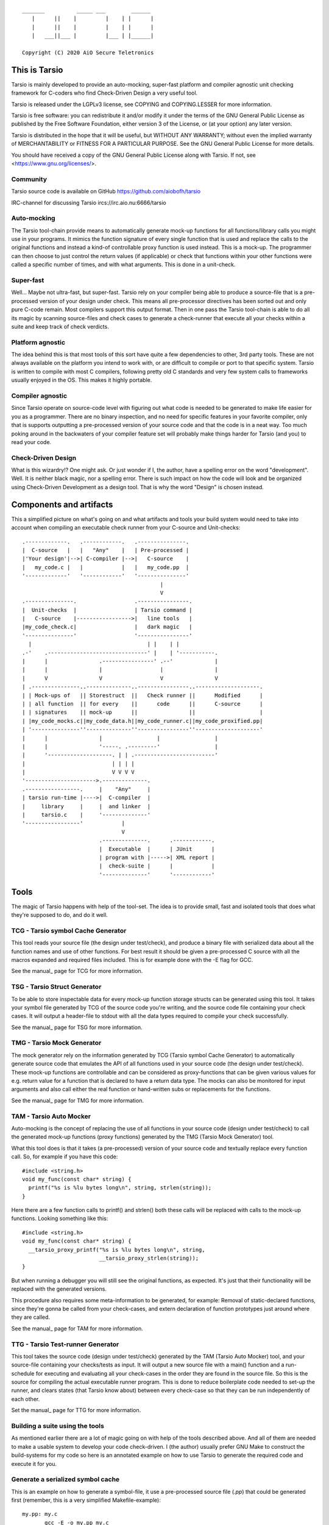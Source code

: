 ::

                 _______          _____ ___        ______
                    |      ||    |         |    | |      |
                    |      ||    |         |    | |      |
                    |   ___||___ |         |___ | |______|

                 Copyright (C) 2020 AiO Secure Teletronics


This is Tarsio
--------------

Tarsio is mainly developed to provide an auto-mocking, super-fast platform and
compiler agnostic unit checking framework for C-coders who find Check-Driven
Design a very useful tool.

Tarsio is released under the LGPLv3 license, see COPYING and COPYING.LESSER for
more information.

Tarsio is free software: you can redistribute it and/or modify
it under the terms of the GNU General Public License as published by
the Free Software Foundation, either version 3 of the License, or
(at your option) any later version.

Tarsio is distributed in the hope that it will be useful,
but WITHOUT ANY WARRANTY; without even the implied warranty of
MERCHANTABILITY or FITNESS FOR A PARTICULAR PURPOSE.  See the
GNU General Public License for more details.

You should have received a copy of the GNU General Public License
along with Tarsio.  If not, see <https://www.gnu.org/licenses/>.

Community
^^^^^^^^^

Tarsio source code is available on GitHub https://github.com/aiobofh/tarsio

IRC-channel for discussing Tarsio ircs://irc.aio.nu:6666/tarsio

Auto-mocking
^^^^^^^^^^^^

The Tarsio tool-chain provide means to automatically generate mock-up functions
for all functions/library calls you might use in your programs. It mimics the
function signature of every single function that is used and replace the calls
to the original functions and instead a kind-of controllable proxy function is
used instead. This is a mock-up. The programmer can then choose to just control
the return values (if applicable) or check that functions within your other
functions were called a specific number of times, and with what arguments. This
is done in a unit-check.


Super-fast
^^^^^^^^^^

Well... Maybe not ultra-fast, but super-fast. Tarsio rely on your compiler being
able to produce a source-file that is a pre-processed version of your design
under check. This means all pre-processor directives has been sorted out and only
pure C-code remain. Most compilers support this output format. Then in one pass
the Tarsio tool-chain is able to do all its magic by scanning source-files and
check cases to generate a check-runner that execute all your checks within a
suite and keep track of check verdicts.


Platform agnostic
^^^^^^^^^^^^^^^^^

The idea behind this is that most tools of this sort have quite a few
dependencies to other, 3rd party tools. These are not always available on the
platform you intend to work with, or are difficult to compile or port to that
specific system. Tarsio is written to compile with most C compilers, following
pretty old C standards and very few system calls to frameworks usually enjoyed
in the OS. This makes it highly portable.


Compiler agnostic
^^^^^^^^^^^^^^^^^

Since Tarsio operate on source-code level with figuring out what code is needed
to be generated to make life easier for you as a programmer. There are no binary
inspection, and no need for specific features in your favorite compiler, only
that is supports outputting a pre-processed version of your source code and that
the code is in a neat way. Too much poking around in the backwaters of your
compiler feature set will probably make things harder for Tarsio (and you) to
read your code.


Check-Driven Design
^^^^^^^^^^^^^^^^^^^

What is this wizardry!? One might ask. Or just wonder if I, the author, have a
spelling error on the word "development". Well. It is neither black magic, nor
a spelling error. There is such impact on how the code will look and be
organized using Check-Driven Development as a design tool. That is why the word
"Design" is chosen instead.


Components and artifacts
------------------------

This a simplified picture on what's going on and what artifacts and tools your
build system would need to take into account when compiling an executable check
runner from your C-source and Unit-checks::

 .-------------.   .------------.   .---------------.
 |  C-source   |   |   "Any"    |   | Pre-processed |
 |'Your design'|-->| C-compiler |-->|   C-source    |
 |   my_code.c |   |            |   |   my_code.pp  |
 '-------------'   '------------'   '---------------'
                                            |
                                            V
 .---------------.                  .----------------.
 |  Unit-checks  |                  | Tarsio command |
 |   C-source    |----------------->|   line tools   |
 |my_code_check.c|                  |   dark magic   |
 '---------------'                  '----------------'
   |                                    | |    | |
 .-'    .-------------------------------' |    | '-----------.
 |      |                .----------------' .--'             |
 |      |                |                  |                |
 |      V                V                  V                V
 | .---------------..--------------..----------------..--------------------.
 | | Mock-ups of   || Storestruct  ||   Check runner ||      Modified      |
 | | all function  || for every    ||      code      ||      C-source      |
 | | signatures    || mock-up      ||                ||                    |
 | |my_code_mocks.c||my_code_data.h||my_code_runner.c||my_code_proxified.pp|
 | '---------------''--------------''----------------''--------------------'
 |      |                |                 |                 |
 |      |                '-----. .---------'                 |
 |      '--------------------. | | .-------------------------'
 |                           | | | |
 |                           V V V V
 '---------------------->.--------------.
 .-----------------.     |    "Any"     |
 | tarsio run-time |---->|  C-compiler  |
 |     library     |     |  and linker  |
 |     tarsio.c    |     '--------------'
 '-----------------'            |
                                V
                         .--------------.      .------------.
                         |  Executable  |      | JUnit      |
                         | program with |----->| XML report |
                         |  check-suite |      |            |
                         '--------------'      '------------'

Tools
-----

The magic of Tarsio happens with help of the tool-set. The idea is to provide
small, fast and isolated tools that does what they're supposed to do, and do it
well.

TCG - Tarsio symbol Cache Generator
^^^^^^^^^^^^^^^^^^^^^^^^^^^^^^^^^^^

This tool reads your source file (the design under test/check), and produce a
binary file with serialized data about all the function names and use of other
functions. For best result it should be given a pre-processed C source with all
the macros expanded and required files included. This is for example done with the
-E flag for GCC.

See the manual_ page for TCG for more information.

 .. _manual: doc/tcg.rst

TSG - Tarsio Struct Generator
^^^^^^^^^^^^^^^^^^^^^^^^^^^^^

To be able to store inspectable data for every mock-up function storage structs
can be generated using this tool. It takes your symbol file generated by TCG
of the source code you're writing, and the source code file containing your check
cases. It will output a header-file to stdout with all the data types required to
compile your check successfully.

See the manual_ page for TSG for more information.

 .. _manual: doc/tsg.rst

TMG - Tarsio Mock Generator
^^^^^^^^^^^^^^^^^^^^^^^^^^^

The mock generator rely on the information generated by TCG (Tarsio symbol Cache
Generator) to automatically generate source code that emulates the API of all
functions used in your source code (the design under test/check). These mock-up
functions are controllable and can be considered as proxy-functions that can be
given various values for e.g. return value for a function that is declared to have
a return data type. The mocks can also be monitored for input arguments and also
call either the real function or hand-written subs or replacements for the
functions.

See the manual_ page for TMG for more information.

 .. _manual: doc/tmg.rst

TAM - Tarsio Auto Mocker
^^^^^^^^^^^^^^^^^^^^^^^^

Auto-mocking is the concept of replacing the use of all functions in your source
code (design under test/check) to call the generated mock-up functions (proxy
functions) generated by the TMG (Tarsio Mock Generator) tool.

What this tool does is that it takes (a pre-processed) version of your source code
and textually replace every function call. So, for example if you have this code::

  #include <string.h>
  void my_func(const char* string) {
    printf("%s is %lu bytes long\n", string, strlen(string));
  }

Here there are a few function calls to printf() and strlen() both these calls will
be replaced with calls to the mock-up functions. Looking something like this::

  #include <string.h>
  void my_func(const char* string) {
    __tarsio_proxy_printf("%s is %lu bytes long\n", string,
                          __tarsio_proxy_strlen(string));
  }

But when running a debugger you will still see the original functions, as
expected. It's just that their functionality will be replaced with the generated
versions.

This procedure also requires some meta-information to be generated, for example:
Removal of static-declared functions, since they're gonna be called from your
check-cases, and extern declaration of function prototypes just around where they
are called.

See the manual_ page for TAM for more information.

 .. _manual: doc/tam.rst

TTG - Tarsio Test-runner Generator
^^^^^^^^^^^^^^^^^^^^^^^^^^^^^^^^^^

This tool takes the source code (design under test/check) generated by the TAM
(Tarsio Auto Mocker) tool, and your source-file containing your checks/tests as
input. It will output a new source file with a main() function and a run-schedule
for executing and evaluating all your check-cases in the order they are found in
the source file. So this is the source for compiling the actual executable runner
program. This is done to reduce boilerplate code needed to set-up the runner, and
clears states (that Tarsio know about) between every check-case so that they can
be run independently of each other.

Set the manual_ page for TTG for more information.

 .. _manual: doc/ttg.rst

Building a suite using the tools
^^^^^^^^^^^^^^^^^^^^^^^^^^^^^^^^

As mentioned earlier there are a lot of magic going on with help of the tools
described above. And all of them are needed to make a usable system to develop
your code check-driven. I (the author) usually prefer GNU Make to construct the
build-systems for my code so here is an annotated example on how to use Tarsio to
generate the required code and execute it for you.

Generate a serialized symbol cache
^^^^^^^^^^^^^^^^^^^^^^^^^^^^^^^^^^

This is an example on how to generate a symbol-file, it use a pre-processed
source file (`.pp`) that could be generated first (remember, this is a very
simplified Makefile-example)::

  my.pp: my.c
         gcc -E -o my.pp my.c

  my.sym: my.pp
         tcg my.pp my.sym

Now you will have the binary file that can be reused by some of the other tools.

Generate a check state data storage structure
^^^^^^^^^^^^^^^^^^^^^^^^^^^^^^^^^^^^^^^^^^^^^

This file is to be included in your source code file containing the test/check
cases::

  my_data.h: my.sym my_check.c
         tsg my.sym my_check.c > my_data.h

This file should be included in your source code containing your check-cases.

Generate the mock-up functions for controlling your checks
^^^^^^^^^^^^^^^^^^^^^^^^^^^^^^^^^^^^^^^^^^^^^^^^^^^^^^^^^^

This step generate all the mock-up information in a file that is to be linked to
your check case runner::

  my_mocks.c: my.sym my_data.h
         tmg my.sym my_data.h > my_mocks.c

Generate a proxified version of your source code
^^^^^^^^^^^^^^^^^^^^^^^^^^^^^^^^^^^^^^^^^^^^^^^^

This step will rewrite your code to call only the mock-up functions generated in
the my_mocks.c file instead of the real functions::

  my_proxified.c: my.sym my.pp
         tam my.sym my.pp > my_proxified.c

Generate the check runner source code
^^^^^^^^^^^^^^^^^^^^^^^^^^^^^^^^^^^^^

This step will generate a runable program (or rather the source code to a
runable program) that later can be compiled to an executable binary that executes
all the checks in the correct order::

  my_runner.c: my_check.c my_data.h
         ttg my_check.c my_data.h > my_runner.c

This was the last step to generate all the code needed to compile the runner.

NOTE: ttg can generate a runner without support for module-checks (checks that
      are not 100% stubbed, but rather call the original functions but still
      sample arguments and such things) by passing `-m` as first argument. This
      can make less "surprising" dependencies to real implementation object files.

Learn and become familiar with the tool-chain outputs
^^^^^^^^^^^^^^^^^^^^^^^^^^^^^^^^^^^^^^^^^^^^^^^^^^^^^

A good place to start to understand Tarsio is by playing around with the examples
folder where there are build-systems and sample code. When running `make` there
all artifacts are created and kept in the same folder for easy browsing.

A little bit more "real" example is to head over to the test-folder, where the
regression checkss for Tarsio itself live. However, the build system for Tarsio is
rather complex, to support various architectures, compilers and OS:es, so it can
be a bit daunting at first.

Writing a check
---------------

A unit-check in the Tarsio world is supposed to be a close to 100% isolated check
for the code that is the design under check. If Check-Driven Design is a new
concept - Please take a look in "The idea about Check-Driven Design".

In-between every check-case the storage data structure containing samples from
function call counters, argument monitors and function replacements (stubs) are
reset (set to zero). The thinking is that this enables every check to be
written as a state-less check. And there should not be a need to run checks in any
specific order. When the state is cleared it also means that every function call
you have in your code is replaced by a call to a mock-up function (mock).

The Tarsio tool chain supports yet another type of check - They are called
module-check. These are in essence exactly the same as a unit-check but with the
significant difference of clearing the sample storage state, but by default
setting all functions to be called as originally intended instead of just calling
the mock-up. To keep things on a basic level for now - Let's say if


Organizing the files
^^^^^^^^^^^^^^^^^^^^

The idea is to have a 1:1 mapping of check-suite (a file containing a bunch of
check-cases) and the file containing the functions to be checked. The build
system shipped with Tarsio also assumes that the files are named in a specific
way. This is however not a requirement for the Tarsio tool-chain it self. But
it might be a convenient way to keep track on what check-suite is checking
what code file.

Consider the case of having a source code file that is going to contain helper
functions for disk operations. To easily know what code is in the file by just
browsing the file tree, lets call the file ``disk_operations.c``. Then there
should be a matching check-suite called ``disk_operations_check.c`` containing
the check-cases. Again: This is given that the build systems shipped with
Tarsio are used.


Recommended directory layout
~~~~~~~~~~~~~~~~~~~~~~~~~~~~

Since the Tarsio tools and eventually code coverage files will be created it's
good to keep a separate ``test`` or ``check`` folder where the ``*_check.c``
suite files are kept. This could be inside a ``src`` folder or parallel with
the source-folder. It would also be a good idea to have a top-level build
system that enables the user of a project to easily build the system with all
regression checks run::

  Makefile
  src
    Makefile
    my_code.c
    helper.c
  check
    Makefile
    my_code_check.c
    helper_check.c

The focus for this text is do describe the ``check/Makefile`` structure. A good
way of making use of Tarsio would be something like this::

  #
  # My checks for my awesome project
  #

  #
  # Speedup GNU Make a bit
  #
  MAKEFLAGS += --no-builtin-rules
  .SUFFIXES:

  #
  # Default clean builds
  #
  CFLAGS=-Wall -pedantic -std=c99 -I.

  #
  # Configure Tarsio
  #
  TTMPROOT=/tmp/
  TSRCROOT=../src/

  #
  # Depend on the Tarsio make system
  #
  -include $(shell pkg-config --variable=includedir tarsio)/tarsio.mk

This set-up will find the sources in the ``src`` folder, and also store all the
various temporary/intermediate files that the Tarsio tools create in the
``/tmp`` folder. This is especially efficient if the ``/tmp`` folder is a RAM-
disk.

If your code ``my_code.c`` normally is linking to another object file when you
build the software in the usual way that object file also need to be linked to
the check-runner program. This is achieved by just extending the dependencies
to the make-target for the ``my_code_check`` target like so::

  #
  # Additinal linking information (for module-checks real code is linked)
  #
  my_code_check: ${TSRCROOT}helper.o

To run all the checks from inside the ``check`` folder just run::

  $ make

This will output a ``.`` for every check passed. ``F`` for every check failed
or if you used the ``skip()`` directive an ``S`` will be outputted. There are
other output modes available too. Read the ``tarsio.mk`` file for more info on
this.

Now to address top-level... If you want to make sure your product is always
running all checks before making a deliverable binary just chain a check target
as dependency to your normal ``all:`` target like so::

  .PHONY: all
  all: check
          ${MAKE} --no-print-directory -C src    # Build the src-folder

  .PHONY: check
  check:
          ${MAKE} --no-print-directory -C check  # Build and execute checks

... Or something similar.

Important includes
^^^^^^^^^^^^^^^^^^

When writing a new check-suite there are a few ``#include``-statements that are
mandatory. First of all you should ``#include`` the ``tarsio.h`` API, which
provide you with the functions and macros needed by the Tarsio tool chain.

Also... You probably want to include the ``disk_operations_data.h`` to get
access to all data types and function prototypes used in your design under check.
The ``disk_operations_data.h`` header file is generated by the ``tsg`` tool from
the Tarsio tool chain. See the manual for ``tsg`` for more information. This
filename can be whatever you wish, but in the case of the build-systems shipped
with Tarsio they named like this for convenience, and it's probably a good
practice to do so.

So you should probably have a file starting with the following lines::

  #include <tarsio.h>
  #include "disk_operations_data.h"

Some clarification is needed here. Your text-editor or Integrated Development
Environment may become a bit sad by this inclusion of the generated _data.h
file. Since it might not always exist... If your editor has some kind of simple
syntax validation some keywords used in your code might be marked as unavailable
or syntax errors. There are ways around this, for example if you generate the
file at some point (which hopefully will be every minute or so, when you get the
hang of Check-Driven Design). Then the text-editor should be a happy camper, most
of the time.


The simplest check
^^^^^^^^^^^^^^^^^^

A unit-check is defined by a macro that looks similar to a function prototype or
function header. The macro is called ``check()``, or in a module-check it is
called ``module_check()``, depending on which mocking behavior is desired::

 check(this_is_a_readable_check_name) {
   :
   My check code
   :
 }

A word of warning regarding check-names. Even though it is a very good idea to
name the checks to something valuable and understandable; some C compilers might
have constraints on the length of function names - Usually they are truncated in
this case, without warning, hence it's quite important to be aware of this.
Mainly since the usual pattern is to prefix the check-case name with the function
that is checked, and then some meaningful description of the check. Given this
knowledge, and if your functions under check them selves have meaningful long
names... All the checks might potentially end up being named the exact same thing
due to this truncation.

The number of lines of a unit-check often reflects on the complexity of the code
you are designing. It is a good thing to be aware of this basic rule of thumb:
If your check case is longer than 10-15 lines, your design under check should
probably be refactored, broken apart into smaller checkable items.

Again: See the full examples in "The idea about Check-Driven Design" on how to
incrementally build your application using the checks as your development
environment.


Compile'n'run
^^^^^^^^^^^^^

Once your check is ready to be compiled the first time. Just generate the needed
files and compile the check-runner. With the build system shipped with Tarsio
this is done by just building the ``check`` target. For example on a Linux
machine (and many others) in a console just type::

  $ make check

Or even::

  $ make

If you have applied the directory structure in such way that you have a special
folder for checks, that is separated from the code. You choose yourself in your
own build recipes.


The idea about Check-Driven Design
----------------------------------

If you have heard of check-driven development, and even better if you have
practiced it. You probably know what is intended with this semantic game of
changing development to design. If you are new to the concept. Please take your
time to think about what the underlying ideas of this programming paradigm are
trying to achieve.

Tarsio was created to make it as easy as possible to practice and hopefully
enjoy seeing your hack/application/game, or whatever you spend your time with
writing, evolve by writing your code check-driven.

Writing checks first::

         .---------------.                    .-------------------.
         |               V                    |                   V
   .------------.  .------------.     .----------------.  .----------------.
 .-| Write check|  | Write code |---->| Re-factor check|  | Re-factor code |-.
 | '------------'  '------------'     '----------------'  '----------------' |
 |       ^               |                    ^                   |          |
 |       '---------------'                    '-------------------'          |
 |                                                                           |
 |                           .-------------.                                 |
 '---------------------------| Delete check|<--------------------------------'
                             '-------------'

This might be a typical work-flow when always writing checks first, then
implement the code to make the check pass.

Tarsio is helping a programmer to design checks that are very small, and in that
way driving the design of the code.

Imagine an example where you are writing an application that is going to save
some kind of data to disk. This is a perfect example where removal of the
actual file access replacing it with mock-up functions or stubs is highly
recommended to both reduce check complexity, and run-time.

1. Write a check that makes sure that the function that is about to be
   implemented is opening the correct file for writing::

     check(shall_open_the_correct_file_for_writing) {
       write_file("some_file_path.dat");
       assert_eq(1, tarsio_mock.fopen.call_count);
       assert_eq(0, strcmp("some_file_path.dat", tarsio_mock.fopen.args.arg0);
       assert_eq(0, strcmp("w", tarsio_mock.fopen.args.arg1);
     }

2. Compile'n'run

   It will fail, since the write_file() function is not even implemented yet.

3. Implement the code

   A very naive implementation::

     void write_file(const char* filename) {
       (void)fopen(filename, "w");
     }

   The function call to fopen() will automatically be replaced by a call to a
   generated function by the Tarsio tools chain, hence we can measure how many
   calls we had to it, and what arguments were passed to it in the generated
   data-storage struct instance ``tarsio_data`` as the check case suggests.

   Something important to be aware of is that return values of function calls
   in a Tarsio processed file always return 0 - This makes it possible to write
   code and checks a bit cleverly, depending on which API is used in the code.
   Many C API's return 0 on success and a negative value on failure. Hence
   the program flow will ripple down through the code i many cases.

4. Compile'n'run

   The check shall now pass, even though this specific check might look very
   trivial and unnecessary it is an enabler for further design of the code.
   Especially making sure that other checks can be written with the knowledge
   that fopen is called correctly and can deal with various errors.

5. Write a check that makes it easy to know what is going wrong with the code
   if a file could not be opened for writing::

     check(shall_return_WRITE_FILE_FOPEN_FAILED_if_fopen_fails) {
       assert_eq(WRITE_FILE_FOPEN_FAILED, write_file("some_file_path.dat"));
     }

   Very compact, right... Since the check-suite runner that is generated by the
   Tarsio tool chain clears the data-storage struct ``tarsio_data`` in-between
   every check-case, it also clears the ``retval`` member. In this case NULL or
   0.

   While we're at it a check for the normal return value could also be useful
   to drive the check. Let's say that 0 is "everything is OK" return value.

   Now the manipulation of the ``tarsio_data`` storage struct is needed to
   make the call to ``fopen()`` return something known::

     check(shall_return_WRITE_FILE_EVERYTHING_IS_OK_if_everything_is_ok) {
       tarsio_mock.fopen.retval = (FILE*)0x1234;
       assert_eq(WRITE_FILE_EVERYTHING_IS_OK, write_file("some_file_path.dat"));
     }

6. Compile'n'run

   This will not even compile, since the original code implementation did not
   have a return-value, since it was a ``void`` function. So take this into
   consideration when implementing the code that will return ``-1`` if the
   call ``fopen()`` fails.

7. Implement the code

   One way of writing it::

     int write_file(const char* filename) {
       if (NULL == fopen(filename, "w")) {
         return WRITE_FILE_FOPEN_FAILED;
       }
       return WRITE_FILE_EVERYTHING_IS_OK;
     }

   or::

     int write_file(const char* filename) {
       int retval = WRITE_FILE_EVERYTHING_IS_OK;
       if (NULL == fopen(filename, "w")) {
         retval = WRITE_FILE_FOPEN_FAILED;
       }
       return retval;
     }

   or even::

     int write_file(const char* filename) {
       int retval = WRITE_FILE_EVERYTHING_IS_OK;
       if (NULL == fopen(filename, "w")) {
         retval = WRITE_FILE_FOPEN_FAILED;
         goto fopen_failed;
       }
       goto everything_is_ok;

      fopen_failed:
      everything_is_ok:
       return retval;
     }

   The code is still valid and as a programmer you are free to use any style
   you can come up with. The different styles have different charms and
   underlying religious. Tarsio does not care - Just make it readable and
   easy to refactor, self-documenting or whatever you feel like.

8. Compile'n'run

   The checks shall now pass. As you can see, they execute extremely fast,
   since the actual code writing the file to disk is not even called and the
   program flow can now be controlled from the check-cases with very few lines
   of code.

9. Write a few checks to make sure that the *correct* file handle is closed

   ... And only if it actually was opened::

     check(shall_close_the_correct_file_if_opened) {
       tarsio_mock.fopen.retval = (FILE*)0x1234;
       write_file("some_file_path.dat");
       assert_eq(1, tarsio_mock.fclose.call_count);
       assert_eq((FILE*)0x1234, tarsio_mock.fclose.args.arg0);
     }

     check(shall_not_close_a_file_by_accided_if_file_was_not_opened) {
       write_file("some_file_path.dat");
       assert_eq(0, tarsio_mock.fclose.call_count);
     }

10. Compile'n'run

    The this check will not even compile. Since the Tarsio tool-chain did not even
    find any calls to ``fclose()``. Hence the ``tarsio_data`` struct will not
    even contain the member ``fclose`` as sample data for the asserts in the
    check.

11. Implement the code

    The early exit code style::

     int write_file(const char* filename) {
       FILE* fd;
       if (NULL == (fd = fopen(filename, "w"))) {
         return WRITE_FILE_FOPEN_FAILED;
       }
       fclose(fd);
       return WRITE_FILE_EVERYTHING_IS_OK;
     }

    or the if/else style::

     int write_file(const char* filename) {
       int retval = WRITE_FILE_EVERYTHING_IS_OK;
       FILE* fd = NULL;
       fd = fopen(filename, "w")
       if (NULL != fd) {
         fclose(fd);
       }
       else {
         retval = WRITE_FILE_FOPEN_FAILED;
       }
       return retval;
     }

    or even self-documenting goto style::

     int write_file(const char* filename) {
       int retval = WRITE_FILE_EVERYTHING_IS_OK;
       FILE* fd;
       if (NULL == (fd = fopen(filename, "w"))) {
         retval = WRITE_FILE_FOPEN_FAILED;
         goto fopen_failed;
       }
       fclose(fd);
       goto everything_is_ok;
      fopen_failed:
      everything_is_ok:
       return retval;
     }

12. Compile'n'run

    Now there is some error-recovery in place, and also good and understandable
    return values. All checks should still pass.

    A small tip - For free, to have a good self-documenting code style
    regardless of your preferred code aesthetics is to actually name the return
    values to something meaningful, which might be important in the non-goto
    style versions::

     typedef enum {
       WRITE_FILE_EVERYTHING_IS_OK = 0,
       WRITE_FILE_FOPEN_FAILED = -1
     } write_file_rt;

    ... and change the return value type from ``int`` to write_file_rt. And if
    you are clever this can also be used in the check-cases to give them even
    more self-documenting features. It's up to you the coding master.

    In this case the check-cases are refactored first, and then the code, with
    the exact same mind-set as the initial implementation.

13. Write a check that makes sure all data is written do disk.

    Here comes a bit trickier refactoring, along with new implementation. Since
    there is no data passed to the function yet. More arguments have to be
    added, and all existing checks need to be refactored to take these in to
    account. But if things are designed in a good way this should be quite easy
    and in most cases the new arguments can be disregarded completely, since we
    are doing white-box checking and know the program flow (and have it verified
    by the checks written)::

     check(shall_open_the_correct_file_for_writing) {
       write_file("some_file_path.dat", NULL, 0);
       :
       Same as before
       :
     }

     check(return_WRITE_FILE_FOPEN_FAILED_if_fopen_fails) {
       assert_eq(WRITE_FILE_FOPEN_FAILED, write_file("some_file_path.dat", NULL, 0));
     }

    This one need to be given some extra thought, since something is probably
    going to be written, if everything is OK. Let's just pass some bogus data
    to the function::

     check(shall_return_WRITE_FILE_EVERYTHING_IS_OK_if_everything_is_ok) {
       tarsio_mock.fopen.retval = (FILE*)0x1234;
       tarsio_mock.fwrite.retval = 10;
       assert_eq(WRITE_FILE_EVERYTHING_IS_OK, write_file("some_file_path.dat", (void*)0x5678, 10));
     }

     check(write_file_shall_close_the_correct_file_if_opened) {
       tarsio_mock.fopen.retval = (FILE*)0x1234;
       write_file("some_file_path.dat", (void*)0x5678, 10);
       :
       Same as before
       :
     }

     check(shall_not_close_a_file_by_accident_if_file_was_not_opened) {
       write_file("some_file_path.dat", NULL, 0);
       assert_eq(0, tarsio_mock.fclose.call_count);
     }

    Also - The new checks for actually writing the data passed to ``write_file()``
    can be written.

    First a small check, to make sure that ``fwrite`` is writing the correct data
    to the correct file, by manipulating the retval of ``fopen()`` as before, to
    get a known value that should be passed to ``fwrite``::

     check(write_the_data_to_the_correct_file) {
       tarsio_mock.fopen.retval = (FILE*)0x1234;
       write_file("some_file_path.dat", (void*)0x5678, 10);
       assert_eq(1, tarsio_mock.fwrite.call_count);
       assert_eq((void*)0x5678, tarsio_mock.fwrite.args.arg0);
       assert_eq(1, tarsio_mock.fwrite.args.arg1);
       assert_eq(10, tarsio_mock.fwrite.args.arg2);
       assert_eq((FILE*)0x1234, tarsio_mock.fwrite.args.arg3);
     }

    And obviously it can be good to have a check that makes sure that the code
    will not write anything to somewhere that was never opened::

     check(write_file_should_not_write_data_if_fopen_failed) {
       write_file("some_file_path.dat", NULL, 0);
       assert_eq(0, tarsio_mock.fwrite.call_count);
     }

    It is always a good idea also to take error handling into account for new
    code added... So let's also write a few check that makes sure that the
    function return something meaningful if ``fwrite`` should fail - For example
    if a disk breaks during the write or a network file-system is suddenly
    unavailable during the write. This would make the code a bit more robust::

     check(return_WRITE_FILE_FWRITE_FAILED_if_file_write_fails) {
       tarsio_mock.fopen.retval = (FILE*)0x1234;
       assert_eq(WRITE_FILE_FWRITE_FAILED, write_file("some_file_path.dat", (void*)0x5678, 10));
     }

    Again - The Tarsio framework has NULL:ed the retval of fwrite automatically
    so it will return 0 bytes written.

    It is also good to know that the file is closed even if fwrite failed, but
    this is actually already covered in the generic assumption that if a fopen
    is successful, the file should also be closed, always.

14. Compile'n'run

    As you might have figured out. This won't compile, since the function has
    not been refactored to take three arguments yet, nor does it call ``fwrite``.

15. Implement the code

    By adding the new arguments to the data and its size, along with writing the
    data to file in the correct place in your code it would probably look
    something like this:

    The early exit code style::

     int write_file(const char* filename, void* data, size_t size) {
       FILE* fd;
       if (NULL == (fd = fopen(filename, "w"))) {
         return WRITE_FILE_FOPEN_FAILED;
       }
       if (size != fwrite(data, 1, size, fd)) {
         fclose(fd);
         return WRITE_FILE_FWRITE_FAILED;
       }
       fclose(fd);
       return WRITE_FILE_EVERYTHING_IS_OK;
     }

    or the if/else style::

     int write_file(const char* filename, void* data, size_t size) {
       int retval = WRITE_FILE_EVERYTHING_IS_OK;
       FILE* fd = NULL;
       fd = fopen(filename, "w")
       if (NULL != fd) {
         if (size != fwrite(data, 1, size, fd)) {
           retval = WRITE_FILE_FWRITE_FAILED;
         }
         fclose(fd);
       }
       else {
         retval = WRITE_FILE_FOPEN_FAILED;
       }
       return retval;
     }

    or even goto style::

     int write_file(const char* filename, void* data, size_t size) {
       int retval = WRITE_FILE_EVERYTHING_IS_OK;
       FILE* fd;
       if (NULL == (fd = fopen(filename, "w"))) {
         retval = WRITE_FILE_FOPEN_FAILED;
         goto fopen_failed;
       }
       if (size != fwrite(data, 1, size, fd)) {
         retval = WRITE_FILE_FWRITE_FAILED;
         goto fwrite_failed;
       }
      fwrite_failed:
       fclose(fd);
       goto everything_is_ok;
      fopen_failed:
      everything_is_ok:
       return retval;
     }

16. Compile'n'run

    Now the ``write_file`` function is fairly well unit-checked, and the design
    of the code was fully driven by the checks that was written before the code.

17. Given the fact that something *could* fail during write, might also
    indicate that even the ``fclose()`` could fail, let's check this too...

    First off, a meaningful return code to distinguish a ``fclose()`` failure
    from other failures would probably be nice::

      check(return_WRITE_FILE_FCLOSE_FAILED_if_file_could_not_be_closed) {
        tarsio_mock.fopen.retval = (FILE*)0x1234;
        tarsio_mock.fclose.retval = EOF;
        assert_eq(WRITE_FILE_FCLOSE_FAILED, write_file("some_file_path.dat", (void*)0x5678, 10));
      }

    Ok... Now we enter an interesting problem. Some coding styles have multiple
    calls to the fclose. Depending on branch state and such things. In essence,
    we can write a check that makes sure that the code can return -3 regardless
    of which branch we enter, or we just pick a coding style that is most
    generic and the easiest to check.

    It's up to you... The check where fclose is called if fopen was successful
    might not suffice anymore. But if you're clever by refactoring the code you
    may not have to write this check.

18. Compile'n'run

    The check should fail. Since the code has not been implemented yet.

19. Implement the code

    The early exit code style::

     int write_file(const char* filename, void* data, size_t size) {
       FILE* fd;
       if (NULL == (fd = fopen(filename, "w"))) {
         return WRITE_FILE_FOPEN_FAILED;
       }
       if (size != fwrite(data, 1, size, fd)) {
         if (0 != fclose(fd)) {
           return -3;
         }
         return WRITE_FILE_FWRITE_FAILED;
       }
       if (0 != fclose(fd)) {
         return WRITE_FILE_FCLOSE_FAILED;
       }
       return 0;
     }

    or the if/else style::

     int write_file(const char* filename, void* data, size_t size) {
       int retval = 0;
       FILE* fd = NULL;
       fd = fopen(filename, "w")
       if (NULL != fd) {
         if (size != fwrite(data, 1, size, fd)) {
           retval = WRITE_FILE_FWRITE_FAILED;
         }
         if (0 != fclose(fd)) {
           retval = WRITE_FILE_FCLOSE_FAILED;
         }
       }
       else {
         retval = WRITE_FILE_FOPEN_FAILED;
       }
       return retval;
     }

    or even goto style::

     int write_file(const char* filename, void* data, size_t size) {
       int retval = 0;
       FILE* fd;
       if (NULL == (fd = fopen(filename, "w"))) {
         retval = WRITE_FILE_FOPEN_FAILED;
         goto fopen_failed;
       }
       if (size != fwrite(data, 1, size, fd)) {
         retval = WRITE_FILE_FWRITE_FAILED;
         goto fwrite_failed;
       }
      fwrite_failed:
       if (0 != fclose(fd)) {
         retval = WRITE_FILE_FCLOSE_FAILED;
       }
       goto everything_is_ok;
      fopen_failed:
      everything_is_ok:
       return retval;
     }

20. Compile'n'run

    Now we have a ready function that fulfills the check-cases and everything
    seems OK.

21. Refactor the code to be more effective than religiously efficient

    In this case, just to reduce duplicated code the remaining design is the
    goto version, not that it is better or worse than anything else. It just
    suited the needs of the check-case this time. Also, there was no real need
    to do a goto for the fopen failure, hence early exit is used there. So
    in order to just fulfill the checks the code can look very different. And
    also thinking about what the code should do in different states makes it
    easier to refactor and restructure it to be readable or efficient,
    depending on the current needs.

    Just sit back, and fiddle with the code - All the checks needed are already
    in place, and you should be able to be creative to maintain check constraints
    while making the code extremely easy to understand::

      int write_file(const char* output_filename, void* data, size_t size) {
        const FILE* fd = fopen(output_filename, "w");

        if (NULL == fd) {
          return WRITE_FILE_FOPEN_FAILED;
        }

        const size_t result = fwrite(data, 1, size, fd);
        const int fwrite_ok = (size == result);

        if (0 != fclose(fd)) {
          return WRITE_FILE_FCLOSE_FAILED;
        }

        if (!fwrite_ok) {
          return WRITE_FILE_FWRITE_FAILED;
        }

        return RETURN_EVERYTHING_IS_OK;
      }

    Even though the code above is not compatible with older compilers, nor is
    it consistent in code style. But it shows ONE end-result that is quite
    compact, while still being easy to read. Also it does comply to all the
    checks we've written.

22. In the best of worlds it should be possible to write some kind of
    acceptance check already from the start. But it will probably not drive the
    design of the code so much... But rather set the functional constraints of
    the code that is to be implemented. In this case it can also help to design
    the API early, to reduce the need to refactor check cases, to that regard.

    But it can also inhibit the design flow a bit. Anyhow, here is an example
    of what that might look like. They might add more value as regression checks
    and or integration checks for different OS:es and platforms, hence they
    could also be written afterwords - depending on your preferences::

      module_check(write_file_should_successfully_write_data_to_disk) {
        char* data = "0123456789";
        assert_eq(0, write_file("/tmp/foo.dat", data, strlen(data)));
        assert_eq(0, strcmp(tarsio_mock.fopen.args.arg0, "/tmp/foo.dat"));
        char* result = read_file("/tmp/foo.dat");
        assert_eq(0, strcmp(data, result));
        free(result);
        unlink("/tmp/foo.dat");
      }

      module_check(write_file_should_fail_if_file_can_not_be_opened) {
        char* data = "0123456789";
        tarsio_mock.fopen.func = NULL;
        tarsio_mock.fopen.retval = NULL;
        assert_eq(WRITE_FILE_FOPEN_FAILED, write_file("/tmp/foo.dat", data, 10));
      }

      module_check(write_file_should_fail_if_file_can_not_be_written) {
        char* data = "0123456789";
        tarsio_mock.fwrite.func = NULL;
        tarsio_mock.fwrite.retval = 0;
        assert_eq(WRITE_FILE_FWRITE_FAILED, write_file("/tmp/foo.dat", data, 10));
        unlink("/tmp/foo.dat");
      }

      module_check(write_file_should_fail_if_file_can_not_be_closed) {
        char* data = "0123456789";
        tarsio_mock.fclose.func = NULL;
        tarsio_mock.fclose.retval = EOF;
        assert_eq(WRITE_FILE_FCLOSE_FAILED, write_file("/tmp/foo.dat", data, 10));
        unlink("/tmp/foo.dat");
      }

    Once these are written you basically have everything needed to do
    the code, that's why it might be a good idea to wait (for THIS example).
    For a couple for reasons. These checks promote an up-front planning of the
    code design - which is not an agile mind-set. Also... They will probably
    let a few design-pit-falls slip by... And you will probably end-up with
    code that is slightly different. It may not be bad, nor good. Just
    different.
